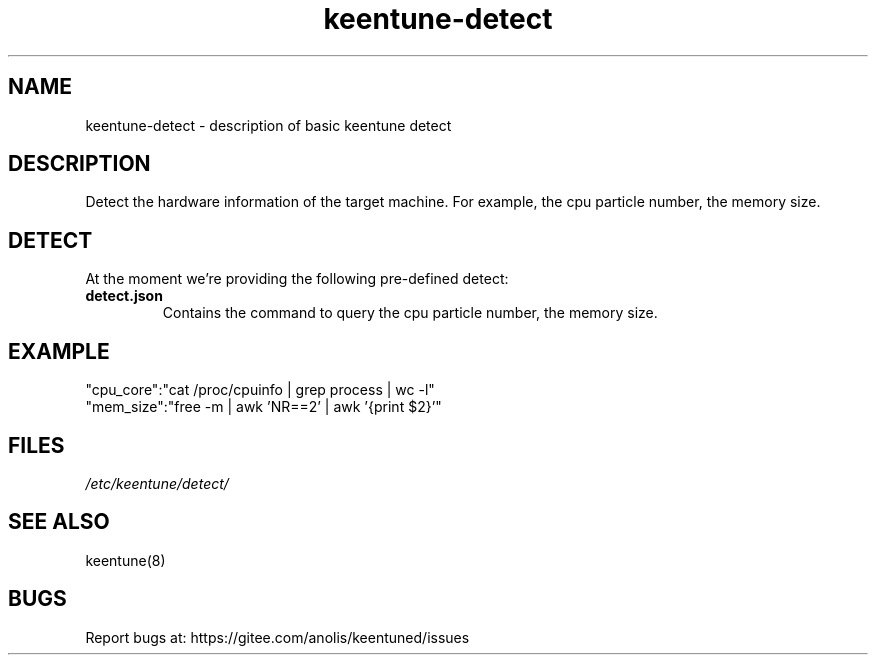 .\"/*
.\" * All rights reserved
.\" *Copyright (c) [Year] [name of copyright holder]
.\" *[Software Name] is licensed under Mulan PSL v2.
.\" *You can use this software according to the terms and conditions of the Mulan PSL v2.
.\" *You may obtain a copy of Mulan PSL v2 at:
.\" *         http://license.coscl.org.cn/MulanPSL2
.\" *THIS SOFTWARE IS PROVIDED ON AN "AS IS" BASIS, WITHOUT WARRANTIES OF ANY KIND,
.\" *EITHER EXPRESS OR IMPLIED, INCLUDING BUT NOT LIMITED TO NON-INFRINGEMENT,
.\" *MERCHANTABILITY OR FIT FOR A PARTICULAR PURPOSE. 
.\" */
.\"
.TH "keentune-detect" "7" "6 May 2022" "OpenAnolis KeenTune SIG" "KeenTune"
.SH NAME
keentune-detect - description of basic keentune detect

.SH DESCRIPTION
Detect the hardware information of the target machine. For example, the cpu particle number, the memory size.

.SH DETECT
At the moment we're providing the following pre-defined detect:

.TP
.BI "detect.json"
Contains the command to query the cpu particle number, the memory size.

.SH "EXAMPLE"
.nf
"cpu_core":"cat /proc/cpuinfo | grep process | wc -l"
"mem_size":"free -m | awk 'NR==2' | awk '{print $2}'"

.SH "FILES"
.I /etc/keentune/detect/

.SH "SEE ALSO"
.LP
keentune(8)

.SH "BUGS"
Report bugs at: https://gitee.com/anolis/keentuned/issues
